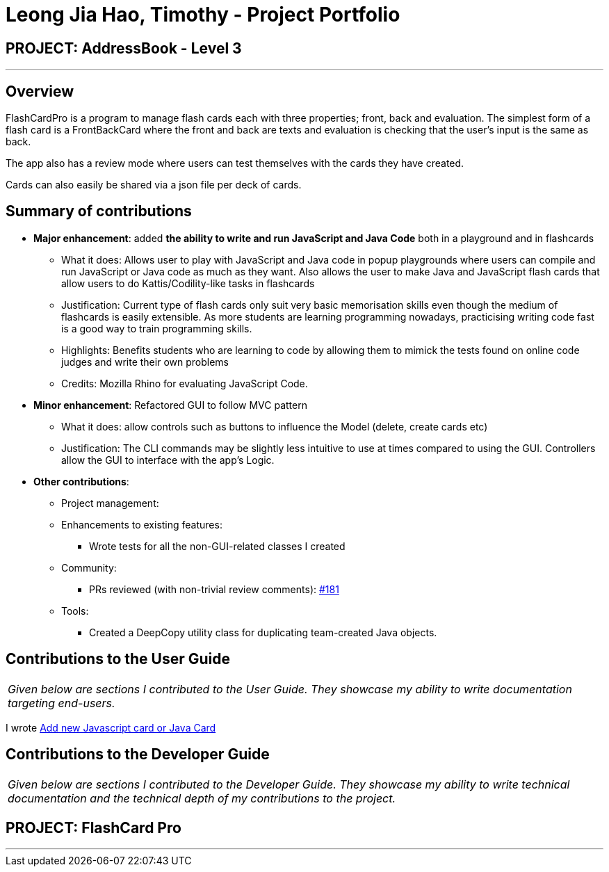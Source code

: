 = Leong Jia Hao, Timothy - Project Portfolio
:site-section: AboutUs
:imagesDir: ../images
:stylesDir: ../stylesheets

== PROJECT: AddressBook - Level 3

---

== Overview

FlashCardPro is a program to manage flash cards each with three properties; front, back and evaluation. The simplest form of a flash card is a FrontBackCard where the front and back are texts and evaluation is checking that the user’s input is the same as back.

The app also has a review mode where users can test themselves with the cards they have created.

Cards can also easily be shared via a json file per deck of cards.

== Summary of contributions

* *Major enhancement*: added *the ability to write and run JavaScript and Java Code* both in a playground and in flashcards
** What it does: Allows user to play with JavaScript and Java code in popup playgrounds where users can compile and run JavaScript or Java code as much as they want. Also allows the user to make
Java and JavaScript flash cards that allow users to do Kattis/Codility-like tasks in flashcards
** Justification: Current type of flash cards only suit very basic memorisation skills even though the medium of flashcards is easily extensible. As more students are learning programming nowadays, practicising writing code fast is a good way to train programming skills.
** Highlights: Benefits students who are learning to code by allowing them to mimick the tests found on online code judges and write their own problems
** Credits: Mozilla Rhino for evaluating JavaScript Code.

* *Minor enhancement*: Refactored GUI to follow MVC pattern
- What it does: allow controls such as buttons to influence the Model (delete, create cards etc)
- Justification: The CLI commands may be slightly less intuitive to use at times compared to using the GUI. Controllers allow the GUI to interface with the app's Logic.

* *Other contributions*:

** Project management:
** Enhancements to existing features:
*** Wrote tests for all the non-GUI-related classes I created
** Community:
*** PRs reviewed (with non-trivial review comments): https://github.com/AY1920S1-CS2103-F09-2/main/pull/181[#181]
** Tools:
*** Created a DeepCopy utility class for duplicating team-created Java objects.


== Contributions to the User Guide


|===
|_Given below are sections I contributed to the User Guide. They showcase my ability to write documentation targeting end-users._
|===
I wrote https://github.com/AY1920S1-CS2103-F09-2/main/blob/master/docs/UserGuide.adoc#add-new-javascript-card-or-java-card[Add new Javascript card or Java Card]

== Contributions to the Developer Guide

|===
|_Given below are sections I contributed to the Developer Guide. They showcase my ability to write technical documentation and the technical depth of my contributions to the project._
|===

== PROJECT: FlashCard Pro

---
